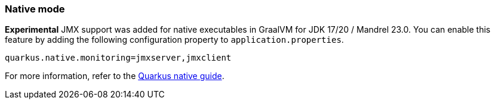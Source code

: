 === Native mode

**Experimental** JMX support was added for native executables in GraalVM for JDK 17/20 / Mandrel 23.0. You can enable this feature by
adding the following configuration property to `application.properties`.

[source,properties]
----
quarkus.native.monitoring=jmxserver,jmxclient
----

For more information, refer to the https://quarkus.io/guides/building-native-image#using-monitoring-options[Quarkus native guide].
